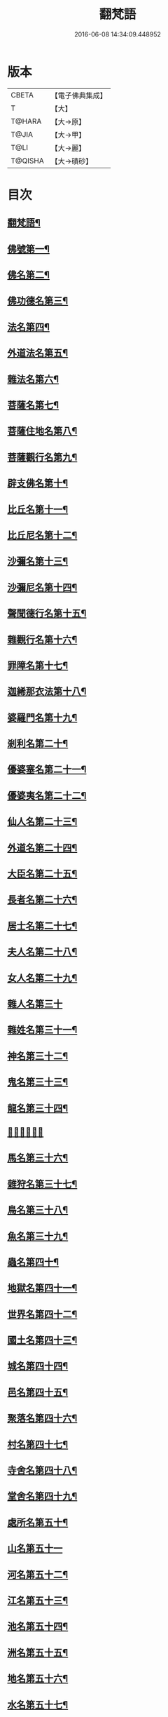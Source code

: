 #+TITLE: 翻梵語 
#+DATE: 2016-06-08 14:34:09.448952

* 版本
 |     CBETA|【電子佛典集成】|
 |         T|【大】     |
 |    T@HARA|【大→原】   |
 |     T@JIA|【大→甲】   |
 |      T@LI|【大→麗】   |
 |   T@QISHA|【大→磧砂】  |

* 目次
** [[file:KR6s0018_001.txt::001-0981a5][翻梵語¶]]
** [[file:KR6s0018_001.txt::001-0981b2][佛號第一¶]]
** [[file:KR6s0018_001.txt::001-0981b15][佛名第二¶]]
** [[file:KR6s0018_001.txt::001-0983a4][佛功德名第三¶]]
** [[file:KR6s0018_001.txt::001-0983a19][法名第四¶]]
** [[file:KR6s0018_001.txt::001-0985b7][外道法名第五¶]]
** [[file:KR6s0018_001.txt::001-0986a15][雜法名第六¶]]
** [[file:KR6s0018_002.txt::002-0991b9][菩薩名第七¶]]
** [[file:KR6s0018_002.txt::002-0992c5][菩薩住地名第八¶]]
** [[file:KR6s0018_002.txt::002-0993a2][菩薩觀行名第九¶]]
** [[file:KR6s0018_002.txt::002-0993a22][辟支佛名第十¶]]
** [[file:KR6s0018_002.txt::002-0993b5][比丘名第十一¶]]
** [[file:KR6s0018_003.txt::003-1001b11][比丘尼名第十二¶]]
** [[file:KR6s0018_003.txt::003-1003a5][沙彌名第十三¶]]
** [[file:KR6s0018_003.txt::003-1003a21][沙彌尼名第十四¶]]
** [[file:KR6s0018_003.txt::003-1003b2][聲聞德行名第十五¶]]
** [[file:KR6s0018_003.txt::003-1003c14][雜觀行名第十六¶]]
** [[file:KR6s0018_003.txt::003-1004a8][罪障名第十七¶]]
** [[file:KR6s0018_003.txt::003-1004b17][迦絺那衣法第十八¶]]
** [[file:KR6s0018_004.txt::004-1007b6][婆羅門名第十九¶]]
** [[file:KR6s0018_004.txt::004-1008c9][剎利名第二十¶]]
** [[file:KR6s0018_005.txt::005-1012b13][優婆塞名第二十一¶]]
** [[file:KR6s0018_005.txt::005-1012c5][優婆夷名第二十二¶]]
** [[file:KR6s0018_005.txt::005-1013a19][仙人名第二十三¶]]
** [[file:KR6s0018_005.txt::005-1014a4][外道名第二十四¶]]
** [[file:KR6s0018_005.txt::005-1016a11][大臣名第二十五¶]]
** [[file:KR6s0018_005.txt::005-1016a22][長者名第二十六¶]]
** [[file:KR6s0018_005.txt::005-1017a12][居士名第二十七¶]]
** [[file:KR6s0018_005.txt::005-1017b12][夫人名第二十八¶]]
** [[file:KR6s0018_005.txt::005-1017c9][女人名第二十九¶]]
** [[file:KR6s0018_006.txt::006-1018c25][雜人名第三十]]
** [[file:KR6s0018_006.txt::006-1027a24][雜姓名第三十一¶]]
** [[file:KR6s0018_007.txt::007-1027c22][神名第三十二¶]]
** [[file:KR6s0018_007.txt::007-1029b21][鬼名第三十三¶]]
** [[file:KR6s0018_007.txt::007-1030b18][龍名第三十四¶]]
** [[file:KR6s0018_007.txt::007-1031b24][𠌵名第三十五]]
** [[file:KR6s0018_007.txt::007-1032a2][馬名第三十六¶]]
** [[file:KR6s0018_007.txt::007-1032a11][雜狩名第三十七¶]]
** [[file:KR6s0018_007.txt::007-1032a19][鳥名第三十八¶]]
** [[file:KR6s0018_007.txt::007-1032c5][魚名第三十九¶]]
** [[file:KR6s0018_007.txt::007-1032c10][蟲名第四十¶]]
** [[file:KR6s0018_007.txt::007-1033a14][地獄名第四十一¶]]
** [[file:KR6s0018_008.txt::008-1033c21][世界名第四十二¶]]
** [[file:KR6s0018_008.txt::008-1034a21][國土名第四十三¶]]
** [[file:KR6s0018_008.txt::008-1038a3][城名第四十四¶]]
** [[file:KR6s0018_008.txt::008-1039c8][邑名第四十五¶]]
** [[file:KR6s0018_008.txt::008-1039c24][聚落名第四十六¶]]
** [[file:KR6s0018_008.txt::008-1040b9][村名第四十七¶]]
** [[file:KR6s0018_008.txt::008-1041b11][寺舍名第四十八¶]]
** [[file:KR6s0018_008.txt::008-1041c10][堂舍名第四十九¶]]
** [[file:KR6s0018_008.txt::008-1041c24][處所名第五十¶]]
** [[file:KR6s0018_009.txt::009-1042b26][山名第五十一]]
** [[file:KR6s0018_009.txt::009-1044b8][河名第五十二¶]]
** [[file:KR6s0018_009.txt::009-1045a14][江名第五十三¶]]
** [[file:KR6s0018_009.txt::009-1045b4][池名第五十四¶]]
** [[file:KR6s0018_009.txt::009-1045b20][洲名第五十五¶]]
** [[file:KR6s0018_009.txt::009-1045c3][地名第五十六¶]]
** [[file:KR6s0018_009.txt::009-1045c7][水名第五十七¶]]
** [[file:KR6s0018_009.txt::009-1045c24][火名第五十八¶]]
** [[file:KR6s0018_009.txt::009-1046a2][風名第五十九¶]]
** [[file:KR6s0018_009.txt::009-1046a11][薗名第六十¶]]
** [[file:KR6s0018_009.txt::009-1046c4][林名第六十一¶]]
** [[file:KR6s0018_009.txt::009-1047b12][樹名第六十二¶]]
** [[file:KR6s0018_010.txt::010-1049a3][草名第六十三¶]]
** [[file:KR6s0018_010.txt::010-1049b2][香名第六十四¶]]
** [[file:KR6s0018_010.txt::010-1049c2][華名第六十五¶]]
** [[file:KR6s0018_010.txt::010-1050c17][菓名第六十六¶]]
** [[file:KR6s0018_010.txt::010-1051a22][衣服名第六十七¶]]
** [[file:KR6s0018_010.txt::010-1052b13][藥名第六十八¶]]
** [[file:KR6s0018_010.txt::010-1052c6][飲食名第六十九¶]]
** [[file:KR6s0018_010.txt::010-1053b20][藏名第七十¶]]
** [[file:KR6s0018_010.txt::010-1053c6][寶名第七十一¶]]
** [[file:KR6s0018_010.txt::010-1054b5][時節名第七十一¶]]
** [[file:KR6s0018_010.txt::010-1054c2][數名第七十三¶]]

* 卷
[[file:KR6s0018_001.txt][翻梵語 1]]
[[file:KR6s0018_002.txt][翻梵語 2]]
[[file:KR6s0018_003.txt][翻梵語 3]]
[[file:KR6s0018_004.txt][翻梵語 4]]
[[file:KR6s0018_005.txt][翻梵語 5]]
[[file:KR6s0018_006.txt][翻梵語 6]]
[[file:KR6s0018_007.txt][翻梵語 7]]
[[file:KR6s0018_008.txt][翻梵語 8]]
[[file:KR6s0018_009.txt][翻梵語 9]]
[[file:KR6s0018_010.txt][翻梵語 10]]


